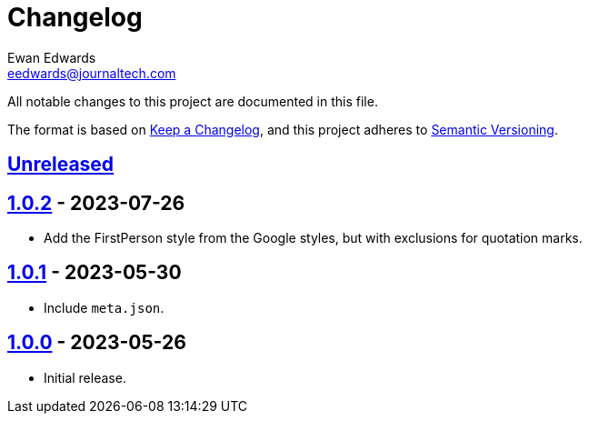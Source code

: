 // vim: tw=0 ai et ts=2 sw=2
= Changelog
Ewan Edwards <eedwards@journaltech.com>
:keepacl: https://keepachangelog.com/en/1.1.0/[Keep a Changelog^]
:semantic: https://semver.org/spec/v2.0.0.html[Semantic Versioning^]
:org: https://github.com/jtidocs
:repo: jti-vale-style
:unreleased: {org}/{repo}/compare/v1.0.0\.\.\.HEAD[Unreleased]
:1-0-0: {org}/{repo}/releases/tag/v1.0.0[1.0.0]
:1-0-1: {org}/{repo}/compare/v1.0.0\.\.\.1.0.1[1.0.1]
:1-0-2: {org}/{repo}/compare/v1.0.1\.\.\.1.0.2[1.0.2]

All notable changes to this project are documented in this file.

The format is based on {keepacl}, and this project adheres to {semantic}.

== {unreleased}

== {1-0-2} - 2023-07-26

- Add the FirstPerson style from the Google styles, but with exclusions for quotation marks.


== {1-0-1} - 2023-05-30

- Include `meta.json`.


== {1-0-0} - 2023-05-26

- Initial release.
